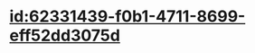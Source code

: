 :PROPERTIES:
:ID:	020ED634-1CE8-4940-8BC4-39E9F11F2D86
:END:

* [[id:62331439-f0b1-4711-8699-eff52dd3075d]]